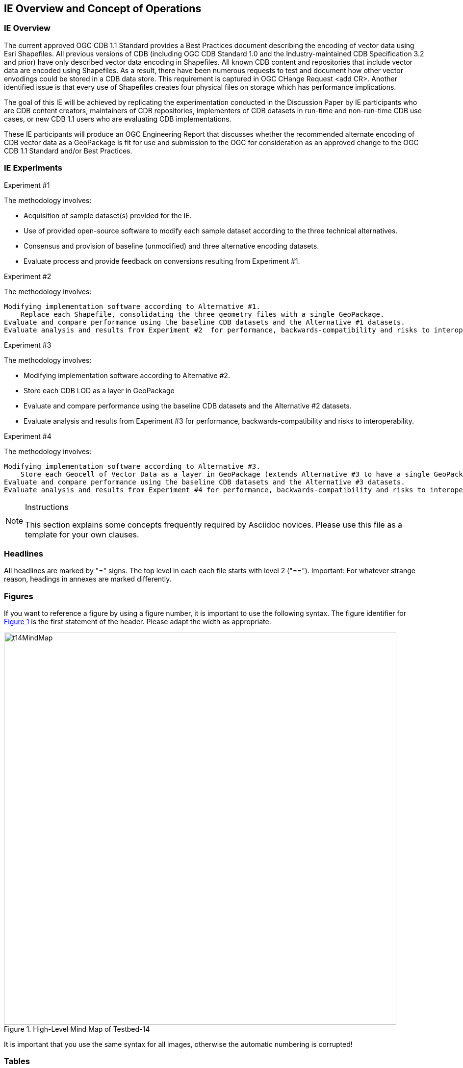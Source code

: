 [[CONOPSClause]]
== IE Overview and Concept of Operations
=== IE Overview
The current approved OGC CDB 1.1 Standard provides a Best Practices document describing the encoding of vector data using Esri Shapefiles.   All previous versions of CDB (including OGC CDB Standard 1.0 and the Industry-maintained CDB Specification 3.2 and prior) have only described vector data encoding in Shapefiles.  All known CDB content and repositories that include vector data are encoded using Shapefiles.  As a result, there have been numerous requests to test and document how other vector envodings could be stored in a CDB data store.  This requirement is captured in OGC CHange Request <add CR>. Another identified issue is that every use of Shapefiles creates four physical files on storage which has performance implications.

The goal of this IE will be achieved by replicating the experimentation conducted in the Discussion Paper by IE participants who are CDB content creators, maintainers of CDB repositories, implementers of CDB datasets in run-time and non-run-time CDB use cases, or new CDB 1.1 users who are evaluating CDB implementations.

These IE participants will produce an OGC Engineering Report that discusses whether the recommended alternate encoding of CDB vector data as a GeoPackage is fit for use and submission to the OGC for consideration as an approved change to the OGC CDB 1.1 Standard and/or Best Practices.

=== IE Experiments
Experiment #1

The methodology involves:

   * Acquisition of sample dataset(s) provided for the IE.
   * Use of provided open-source software to modify each sample dataset according to the three technical alternatives.  
   * Consensus and provision of baseline (unmodified) and three alternative encoding datasets.
   * Evaluate process and provide feedback on conversions resulting from Experiment #1.

Experiment #2

The methodology involves:

    Modifying implementation software according to Alternative #1.
        Replace each Shapefile, consolidating the three geometry files with a single GeoPackage.
    Evaluate and compare performance using the baseline CDB datasets and the Alternative #1 datasets.
    Evaluate analysis and results from Experiment #2  for performance, backwards-compatibility and risks to interoperability.

Experiment #3

The methodology involves: 

   * Modifying implementation software according to Alternative #2.
   * Store each CDB LOD as a layer in GeoPackage
   * Evaluate and compare performance using the baseline CDB datasets and the Alternative #2 datasets.
   * Evaluate analysis and results from Experiment #3 for performance, backwards-compatibility and risks to interoperability.

Experiment #4

The methodology involves:

    Modifying implementation software according to Alternative #3.
        Store each Geocell of Vector Data as a layer in GeoPackage (extends Alternative #3 to have a single GeoPackage per Geocell of CDB, with all LODs and all CDB feature layers).
    Evaluate and compare performance using the baseline CDB datasets and the Alternative #3 datasets.
    Evaluate analysis and results from Experiment #4 for performance, backwards-compatibility and risks to interoperability.

[NOTE]
.Instructions
===============================================
This section explains some concepts frequently required by Asciidoc novices. Please use this file as a template for your own clauses.
===============================================

=== Headlines
All headlines are marked by "=" signs. The top level in each each file starts with level 2 ("=="). Important: For whatever strange reason, headings in annexes are marked differently.

=== Figures
If you want to reference a figure by using a figure number, it is important to use the following syntax. The figure identifier for <<img_mindMap>> is the first statement of the header. Please adapt the width as appropriate.

[#img_mindMap,reftext='{figure-caption} {counter:figure-num}']
.High-Level Mind Map of Testbed-14
image::images/t14MindMap.png[width=800,align="center"]

It is important that you use the same syntax for all images, otherwise the automatic numbering is corrupted!

=== Tables
Tables are easy to deal with as long as you keep them simple! To add a table, please use the following syntax.

[#table_countries,reftext='{table-caption} {counter:table-num}']
.Countries in Europe
[cols="50e,^25m,>25s",width="75%",options="header",align="center"]
|===
|Country | Population | Size

| Monaco
| 36371
| 1.98

| Gibraltar
| 29431
| 6.8
|===

The first line is used for referencing. You can reference <<table_countries>> in your text. The only thing you should change in that line is the table id, which is "table_countries" in this case. Please do not remove the "#", please do not change anything else in that line.

You can define the style and width of each column. In our example, the first column takes 50% of the entire width, the second and third column take 25% each. The total width of the table is 75% of the text width.

The letters after the width percentage indicate if the column is e=emphasis, m=monospaced, a=asciidoc, s=strong. The d=default does not need to be set.

Cell alignment: If you need to align a column, you may indicate this by setting ^,<, or >. Examples:

* ^25m = centered, 25% width, monospaced.
* >25e = aligned right, 25% width, emphasised
* <25 = aligned left, 25% width, asciidoc

In any case, please make sure that your table fit on a piece of A4 or letter-size paper!!

[[RecommendedAsciidocEnvironment]]
=== Recommended Asciidoc Environment

We recommend to use http://asciidoctor.org[asciidoctor] and http://asciidoctor.org/docs/convert-asciidoc-to-pdf/[asciidoctor-pdf] in combination with the https://atom.io[Atom] editor.

==== Installation on MacOS and Linux
. Please follow the steps on https://asciidoctor.org/#installation.
. Install the bibtex extension: _gem install asciidoctor-bibtex_


==== Installation on Windows
We have made best experiences with the following steps:

. Install ruby for windows: https://rubyinstaller.org/downloads/. If you experience any issues, the following link may help: https://stackoverflow.com/questions/18908708/installing-ruby-gem-in-windows[stackoverflow]

. Open command prompt and install two gems:
.. Execute: "gem install asciidoctor"
.. Execute: "gem install asciidoctor-bibtex"

. Text your installation
.. Open a folder that contains your Engineering Report asciidoc source files, including the _er.adoc_ file.
.. Execute the following command: _asciidoctor -r asciidoctor-bibtex er.adoc_

==== Using Asciidoctor with Atom
In Atom, you should install the following packages:

* asciidoc-preview
* autocomplete-asciidoc
* language-asciidoc
* markdown-writer: requires changing of key-map to allow for keyboard shortcuts such as e.g. *bold*
* platformio-IDE-terminal

This environment allows you to use keyboard shortcuts, autocomplete, syntax highlighting and a rendered preview for asciidoc; and provides you an terminal window within the editor to convert your asciidoc to html and pdf.

=== Asciidoc Conversion
In order to achieve a uniform look-and-feel of all ERs in both HTML and PDF, we have provided a css and theme file. The following commands can be used to convert the ER:

*Command for PDF output:*
 asciidoctor-pdf -r asciidoctor-bibtex -a pdf-stylesdir=resources -a pdf-style=ogc -a pdf-fontsdir=resources/fonts er.adoc

*Command for HTML output:*
asciidoctor -r asciidoctor-bibtex -a linkcss -a stylesheet=rocket-panda.css -a stylesdir=./stylesheets er.adoc

=== Source Code

You can add code snippets using the following syntax:

.Code Example XML
[source,xml]
----
<section>
  <title>Section Title</title> <!--1-->
</section>
----
<1> This notation allows to reference particular sections within the code.

You can alternatively use line numbers to reference a specific section in your code.


.Code Example JSON
[source,json,linenumbers]
----
{"menu": {
  "id": "file",
  "value": "File",
  "popup": {
    "menuitem": [
      {"value": "New", "onclick": "CreateNewDoc()"},
      {"value": "Open", "onclick": "OpenDoc()"},
      {"value": "Close", "onclick": "CloseDoc()"}
    ]
  }
}}
----

As shown in line 2, the value of "id" is "File".

=== Asciidoc(tor) Syntax Help
Is available e.g. here: http://asciidoctor.org/docs/

=== Citations
Please use the following syntax to insert citations:

cite:[VanZyl2009]  cite:[Pross2018] cite:[OGCTechTrends2018]

Then you need to provide all citation information in the file resources/bibtex-file.bib. Everything else is done automatically.

For further information, please consult https://github.com/asciidoctor/asciidoctor-bibtex.
